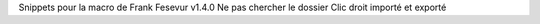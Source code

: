 Snippets pour la macro de Frank Fesevur
v1.4.0
Ne pas chercher le dossier
Clic droit importé et exporté
